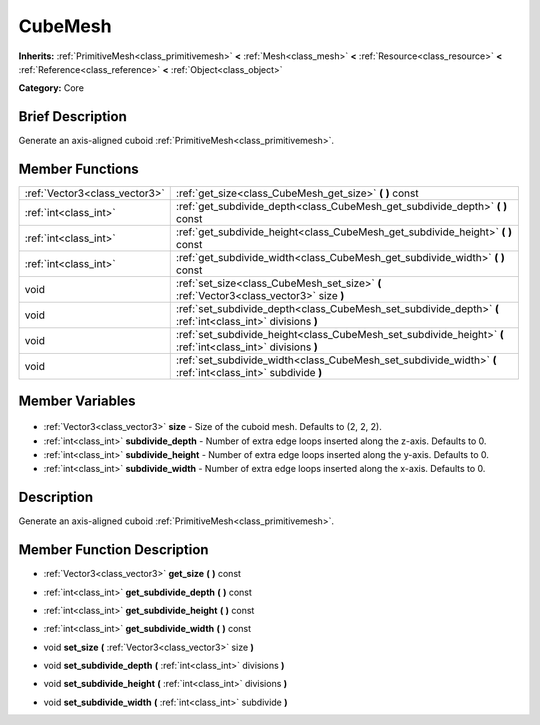 .. Generated automatically by doc/tools/makerst.py in Godot's source tree.
.. DO NOT EDIT THIS FILE, but the CubeMesh.xml source instead.
.. The source is found in doc/classes or modules/<name>/doc_classes.

.. _class_CubeMesh:

CubeMesh
========

**Inherits:** :ref:`PrimitiveMesh<class_primitivemesh>` **<** :ref:`Mesh<class_mesh>` **<** :ref:`Resource<class_resource>` **<** :ref:`Reference<class_reference>` **<** :ref:`Object<class_object>`

**Category:** Core

Brief Description
-----------------

Generate an axis-aligned cuboid :ref:`PrimitiveMesh<class_primitivemesh>`.

Member Functions
----------------

+--------------------------------+--------------------------------------------------------------------------------------------------------------+
| :ref:`Vector3<class_vector3>`  | :ref:`get_size<class_CubeMesh_get_size>` **(** **)** const                                                   |
+--------------------------------+--------------------------------------------------------------------------------------------------------------+
| :ref:`int<class_int>`          | :ref:`get_subdivide_depth<class_CubeMesh_get_subdivide_depth>` **(** **)** const                             |
+--------------------------------+--------------------------------------------------------------------------------------------------------------+
| :ref:`int<class_int>`          | :ref:`get_subdivide_height<class_CubeMesh_get_subdivide_height>` **(** **)** const                           |
+--------------------------------+--------------------------------------------------------------------------------------------------------------+
| :ref:`int<class_int>`          | :ref:`get_subdivide_width<class_CubeMesh_get_subdivide_width>` **(** **)** const                             |
+--------------------------------+--------------------------------------------------------------------------------------------------------------+
| void                           | :ref:`set_size<class_CubeMesh_set_size>` **(** :ref:`Vector3<class_vector3>` size **)**                      |
+--------------------------------+--------------------------------------------------------------------------------------------------------------+
| void                           | :ref:`set_subdivide_depth<class_CubeMesh_set_subdivide_depth>` **(** :ref:`int<class_int>` divisions **)**   |
+--------------------------------+--------------------------------------------------------------------------------------------------------------+
| void                           | :ref:`set_subdivide_height<class_CubeMesh_set_subdivide_height>` **(** :ref:`int<class_int>` divisions **)** |
+--------------------------------+--------------------------------------------------------------------------------------------------------------+
| void                           | :ref:`set_subdivide_width<class_CubeMesh_set_subdivide_width>` **(** :ref:`int<class_int>` subdivide **)**   |
+--------------------------------+--------------------------------------------------------------------------------------------------------------+

Member Variables
----------------

  .. _class_CubeMesh_size:

- :ref:`Vector3<class_vector3>` **size** - Size of the cuboid mesh. Defaults to (2, 2, 2).

  .. _class_CubeMesh_subdivide_depth:

- :ref:`int<class_int>` **subdivide_depth** - Number of extra edge loops inserted along the z-axis. Defaults to 0.

  .. _class_CubeMesh_subdivide_height:

- :ref:`int<class_int>` **subdivide_height** - Number of extra edge loops inserted along the y-axis. Defaults to 0.

  .. _class_CubeMesh_subdivide_width:

- :ref:`int<class_int>` **subdivide_width** - Number of extra edge loops inserted along the x-axis. Defaults to 0.


Description
-----------

Generate an axis-aligned cuboid :ref:`PrimitiveMesh<class_primitivemesh>`.

Member Function Description
---------------------------

.. _class_CubeMesh_get_size:

- :ref:`Vector3<class_vector3>` **get_size** **(** **)** const

.. _class_CubeMesh_get_subdivide_depth:

- :ref:`int<class_int>` **get_subdivide_depth** **(** **)** const

.. _class_CubeMesh_get_subdivide_height:

- :ref:`int<class_int>` **get_subdivide_height** **(** **)** const

.. _class_CubeMesh_get_subdivide_width:

- :ref:`int<class_int>` **get_subdivide_width** **(** **)** const

.. _class_CubeMesh_set_size:

- void **set_size** **(** :ref:`Vector3<class_vector3>` size **)**

.. _class_CubeMesh_set_subdivide_depth:

- void **set_subdivide_depth** **(** :ref:`int<class_int>` divisions **)**

.. _class_CubeMesh_set_subdivide_height:

- void **set_subdivide_height** **(** :ref:`int<class_int>` divisions **)**

.. _class_CubeMesh_set_subdivide_width:

- void **set_subdivide_width** **(** :ref:`int<class_int>` subdivide **)**


